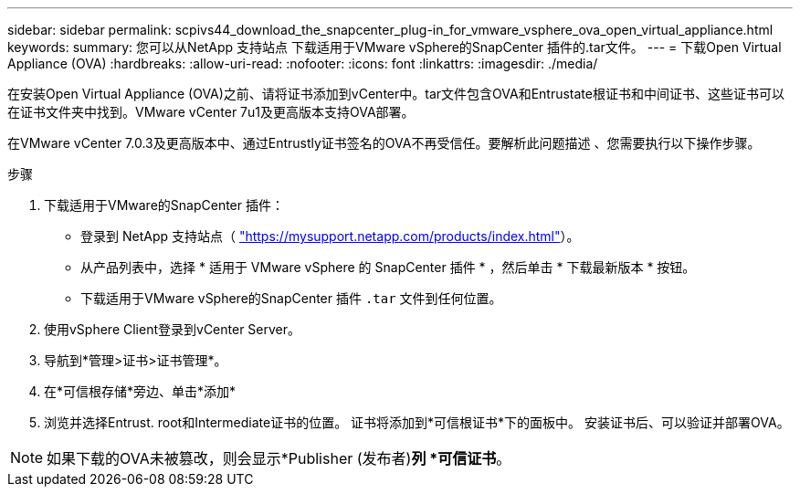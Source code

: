 ---
sidebar: sidebar 
permalink: scpivs44_download_the_snapcenter_plug-in_for_vmware_vsphere_ova_open_virtual_appliance.html 
keywords:  
summary: 您可以从NetApp 支持站点 下载适用于VMware vSphere的SnapCenter 插件的.tar文件。 
---
= 下载Open Virtual Appliance (OVA)
:hardbreaks:
:allow-uri-read: 
:nofooter: 
:icons: font
:linkattrs: 
:imagesdir: ./media/


[role="lead"]
在安装Open Virtual Appliance (OVA)之前、请将证书添加到vCenter中。tar文件包含OVA和Entrustate根证书和中间证书、这些证书可以在证书文件夹中找到。VMware vCenter 7u1及更高版本支持OVA部署。

在VMware vCenter 7.0.3及更高版本中、通过Entrustly证书签名的OVA不再受信任。要解析此问题描述 、您需要执行以下操作步骤。

.步骤
. 下载适用于VMware的SnapCenter 插件：
+
** 登录到 NetApp 支持站点（ https://mysupport.netapp.com/products/index.html["https://mysupport.netapp.com/products/index.html"^]）。
** 从产品列表中，选择 * 适用于 VMware vSphere 的 SnapCenter 插件 * ，然后单击 * 下载最新版本 * 按钮。
** 下载适用于VMware vSphere的SnapCenter 插件 `.tar` 文件到任何位置。


. 使用vSphere Client登录到vCenter Server。
. 导航到*管理>证书>证书管理*。
. 在*可信根存储*旁边、单击*添加*
. 浏览并选择Entrust. root和Intermediate证书的位置。
证书将添加到*可信根证书*下的面板中。
安装证书后、可以验证并部署OVA。



NOTE: 如果下载的OVA未被篡改，则会显示*Publisher (发布者)*列
*可信证书*。
